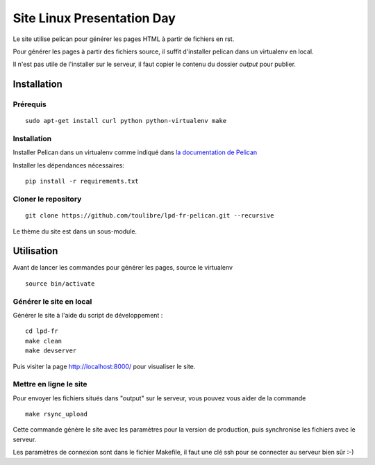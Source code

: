 ===========================
Site Linux Presentation Day
===========================

Le site utilise pelican pour générer les pages HTML à partir de fichiers en rst.

Pour générer les pages à partir des fichiers source, il suffit d'installer pelican dans un virtualenv en local.

Il n'est pas utile de l'installer sur le serveur, il faut copier le contenu du dossier `output` pour publier.

Installation
=============

Prérequis
---------

::

    sudo apt-get install curl python python-virtualenv make

Installation
------------

Installer Pelican dans un virtualenv comme indiqué dans `la documentation de Pelican <http://docs.getpelican.com/en/stable/install.html>`_

Installer les dépendances nécessaires::

    pip install -r requirements.txt

Cloner le repository
--------------------

::

    git clone https://github.com/toulibre/lpd-fr-pelican.git --recursive

Le thème du site est dans un sous-module.

Utilisation
=============

Avant de lancer les commandes pour générer les pages, source le virtualenv ::

    source bin/activate

Générer le site en local
-------------------------

Générer le site à l'aide du script de développement :

::

    cd lpd-fr
    make clean
    make devserver

Puis visiter la page http://localhost:8000/ pour visualiser le site.

Mettre en ligne le site
-------------------------

Pour envoyer les fichiers situés dans "output" sur le serveur, vous pouvez
vous aider de la commande

::

    make rsync_upload

Cette commande génère le site avec les paramètres pour la version de
production, puis synchronise les fichiers avec le serveur.

Les paramètres de connexion sont dans le fichier Makefile, il faut une clé
ssh pour se connecter au serveur bien sûr :-)
